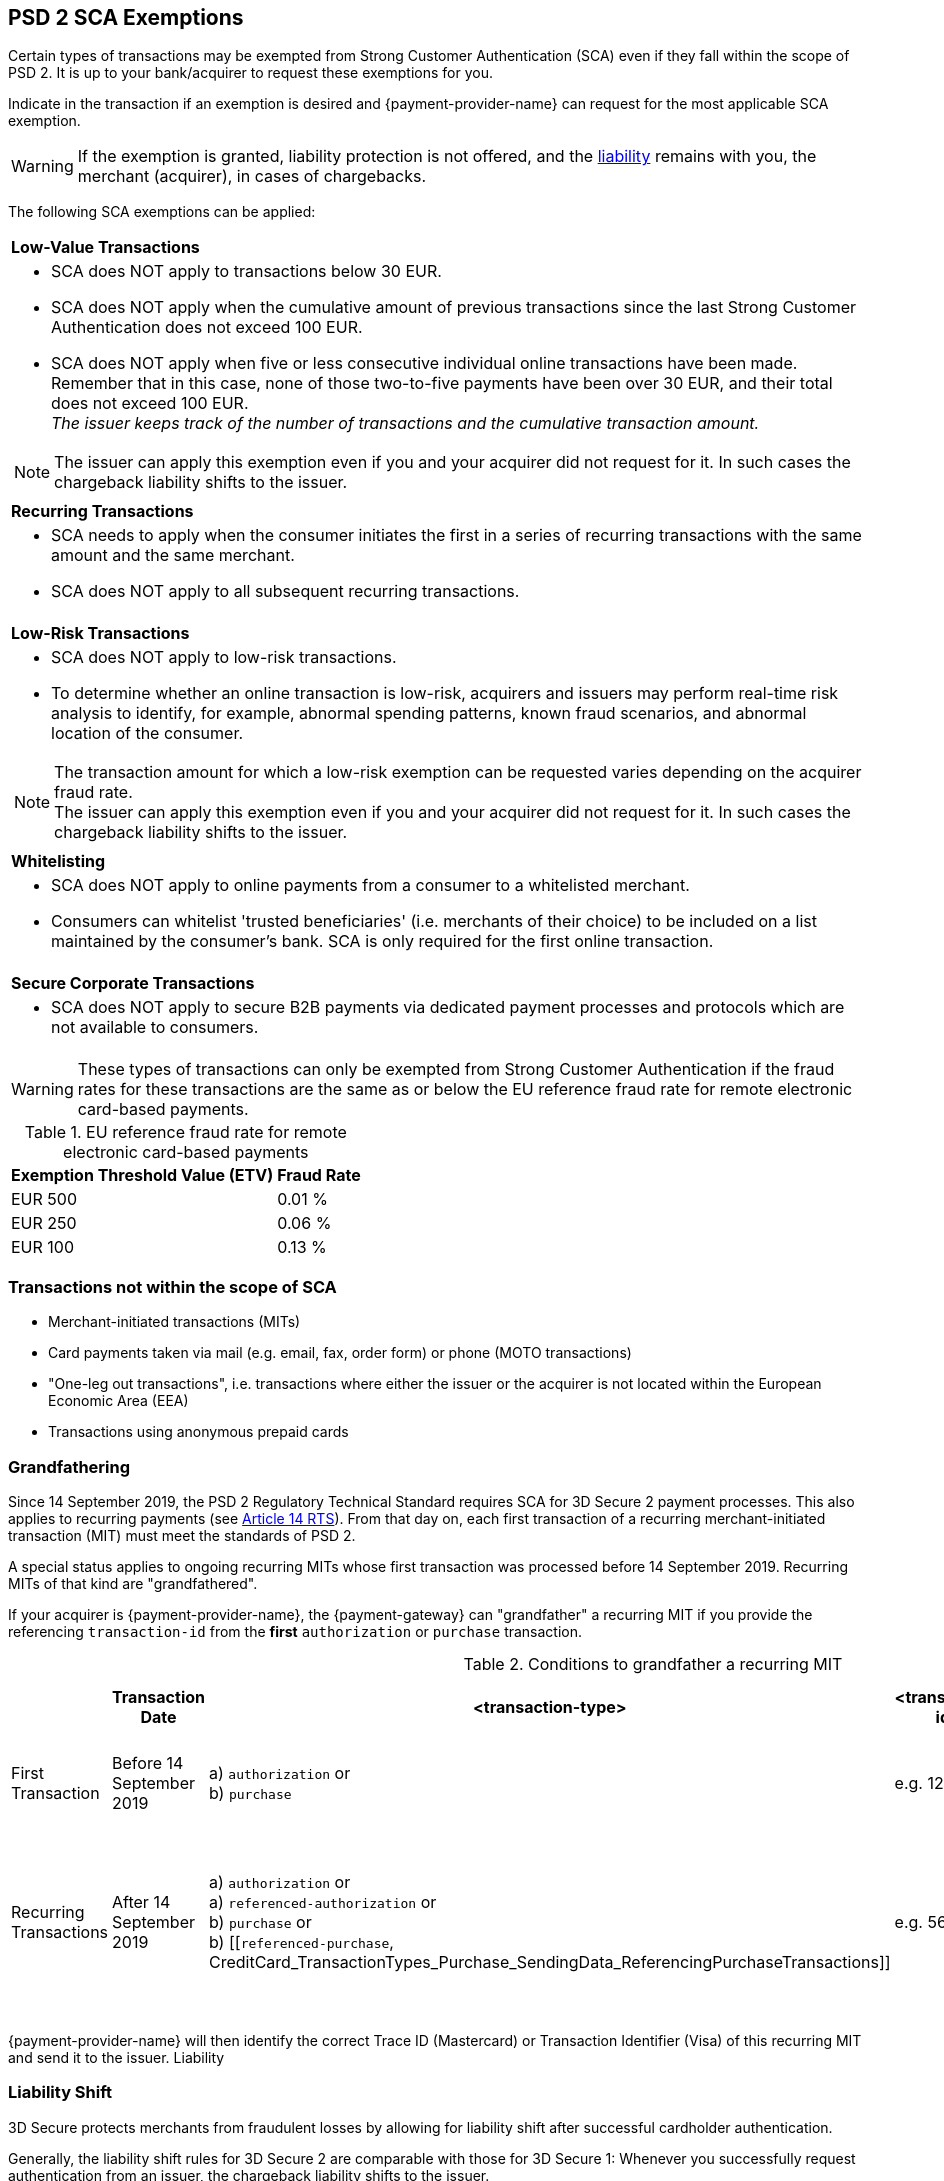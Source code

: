 [#CreditCard_3DS2_Exemption_Adviser]
== PSD 2 SCA Exemptions
//== Exemption Adviser

Certain types of transactions may be exempted from Strong Customer Authentication (SCA) even if they fall within the scope of PSD 2. It is up to your bank/acquirer to request these exemptions for you.

Indicate in the transaction if an exemption is desired and {payment-provider-name} can request for the most applicable SCA exemption.

[WARNING]
// ====
// If the exemption is granted, the <<3DSecureLiabilityShift, liability>> remains with the merchant (acquirer) in cases of chargebacks.
// ====
====
If the exemption is granted, liability protection is not offered, and the <<3DSecureLiabilityShift, liability>> remains with you, the merchant (acquirer), in cases of chargebacks. 
====

The following SCA exemptions can be applied:

[cols=""]
|===
| [[CreditCard_PSD2_SCA_Exemptions_LowValue]] *Low-Value Transactions* 
a| - SCA does NOT apply to transactions below 30 EUR. +
- SCA does NOT apply when the cumulative amount of previous transactions since the last Strong Customer Authentication does not exceed 100 EUR. +
- SCA does NOT apply when five or less consecutive individual online transactions have been made. Remember that in this case, none of those two-to-five payments have been over 30 EUR, and their total does not exceed 100 EUR. +
_The issuer keeps track of the number of transactions and the cumulative transaction amount._

//-

[NOTE]
====
The issuer can apply this exemption even if you and your acquirer did not request for it. In such cases the chargeback liability shifts to the issuer.
====

|===

[cols=""]
|===
| [[CreditCard_PSD2_SCA_Exemptions_Recurring]] *Recurring Transactions*
a| - SCA needs to apply when the consumer initiates the first in a series of recurring transactions with the same amount and the same merchant. +
- SCA does NOT apply to all subsequent recurring transactions.

//-

|===

[cols=""]
|===
| [[CreditCard_PSD2_SCA_Exemptions_LowRisk]] *Low-Risk Transactions*
a| - SCA does NOT apply to low-risk transactions. +
  - To determine whether an online transaction is low-risk, acquirers and issuers may perform real-time risk analysis to identify, for example, abnormal spending patterns, known fraud scenarios, and abnormal location of the consumer.

//-

[NOTE]
====
The transaction amount for which a low-risk exemption can be requested varies depending on the acquirer fraud rate. +
The issuer can apply this exemption even if you and your acquirer did not request for it. In such cases the chargeback liability shifts to the issuer.
====

|===

[cols=""]
|===
| [[CreditCard_PSD2_SCA_Exemptions_WhiteList]] *Whitelisting*
a| - SCA does NOT apply to online payments from a consumer to a whitelisted merchant. +
- Consumers can whitelist 'trusted beneficiaries' (i.e. merchants of their choice) to be included on a list maintained by the consumer's bank. SCA is only required for the first online transaction.

//-

|===

[cols=""]
|===
| [[CreditCard_PSD2_SCA_Exemptions_Corporate]] *Secure Corporate Transactions*
a| - SCA does NOT apply to secure B2B payments via dedicated payment processes and protocols which are not available to consumers.

//-

|===


[WARNING]
====
These types of transactions can only be exempted from Strong Customer Authentication if the fraud rates for these transactions are the same as or below the EU reference fraud rate for remote electronic card-based payments.
====

[#CreditCard_PSD2_Fraud]
.EU reference fraud rate for remote electronic card-based payments
[%autowidth]
|===
|Exemption Threshold Value (ETV) |Fraud Rate

| EUR 500 | 0.01 %
| EUR 250 | 0.06 %
| EUR 100 | 0.13 %
|===


[#CreditCard_PSD2_SCA_Exemptions_OutOfScope]
=== Transactions not within the scope of SCA

- Merchant-initiated transactions (MITs)
- Card payments taken via mail (e.g. email, fax, order form) or phone (MOTO transactions)
- "One-leg out transactions", i.e. transactions where either the issuer or the acquirer is not located within the European Economic Area (EEA)
- Transactions using anonymous prepaid cards

//-

[#CreditCard_PSD2_SCA_Exemptions_Grandfathering]
=== Grandfathering

Since 14 September 2019, the PSD 2 Regulatory Technical Standard requires SCA for 3D Secure 2 payment processes. This also applies to recurring payments (see 
https://ec.europa.eu/transparency/regdoc/rep/3/2017/EN/C-2017-7782-F1-EN-MAIN-PART-1.PDF[Article 14 RTS]). From that day on, each first transaction of a recurring merchant-initiated transaction (MIT) must meet the standards of PSD 2.

A special status applies to ongoing recurring MITs whose first transaction was processed before 14 September 2019. Recurring MITs of that kind are "grandfathered".

If your acquirer is {payment-provider-name}, the {payment-gateway} can "grandfather" a recurring MIT if you provide the referencing ``transaction-id`` from the *first* ``authorization`` or ``purchase`` transaction.
 
.Conditions to grandfather a recurring MIT
[%autowidth]
|===

| h| Transaction Date h| <transaction-type> h| <transaction-id> h| <sequence-type> h| <periodic-type> h| <parent-transaction-id>

| First Transaction | Before 14 September 2019 | a) ``authorization`` or +
                                                 b) ``purchase`` | e.g. 12345 | ``first`` | ``recurring`` or +
                                                                                         ``installment`` or +
                                                                                         ``UCOF`` | none
| Recurring Transactions | After 14 September 2019 a| a) ``authorization`` or +
                                                     a) ``referenced-authorization`` or +
                                                     b) ``purchase`` or +
                                                     b) [[``referenced-purchase``, CreditCard_TransactionTypes_Purchase_SendingData_ReferencingPurchaseTransactions]] |e.g. 56789 | ``recurring`` or +
                                           ``final`` | ``recurring`` or +
                                                       ``installment`` or +
                                                       ``UCOF`` +
                                                       must be the same as in the first transaction. | e.g. 12345 

|===

{payment-provider-name} will then identify the correct Trace ID (Mastercard) or Transaction Identifier (Visa) of this recurring MIT and send it to the issuer.
Liability 

[#3DSecureLiabilityShift]
=== Liability Shift

3D Secure protects merchants from fraudulent losses by allowing for liability shift after successful cardholder authentication.

Generally, the liability shift rules for 3D Secure 2 are comparable with those for 3D Secure 1: Whenever you successfully request authentication from an issuer, the chargeback liability shifts to the issuer.

There are, however, some exceptions applicable within the European Economic Area (EEA):

- If an exemption is granted after it was requested by you and your acquirer (e.g. you decide to avoid a challenge), liability protection is not offered, and the liability generally remains with you, the merchant (acquirer). 

- If an issuer does not support 3D Secure 2 after SCA requirements have come into effect, there are cases where only attempting to apply 3D Secure 2 will lead to a shift in liability. Nonetheless, the issuer may decline the authorization in case they refuse to take the liability.

//-


[#3DSecureLiabilityShiftRules]
.Liability Shift Rules Overview
[cols=",,,"]
|===
| *Merchant*               
| *Applied Exemption*       
| *Issuer*                                
| *Liability*

.7+| 3D Secure implemented 

| No exemption            
| Does not support 3D Secure            
| Issuer

| <<CreditCard_PSD2_SCA_Exemptions_LowValue, Low-value transactions>>  
| Checks if number of transactions < or =5 and accepts exemption    
| Acquirer

| No exemption
| Applies <<CreditCard_PSD2_SCA_Exemptions_LowValue, low-value transactions>> exemption
| Issuer

| <<CreditCard_PSD2_SCA_Exemptions_LowRisk, Low-risk transactions>>   
| Accepts exemption                     
| Acquirer

| No exemption
| Applies <<CreditCard_PSD2_SCA_Exemptions_LowRisk, low-risk transactions>> exemption
| Issuer

| No exemption
| Performs transaction risk analysis / requests challenge (if preceeding number of low-value transactions =5)
| Issuer

| Merchant-initiated transaction (First)
| Requests challenge
| Issuer
|===


//-